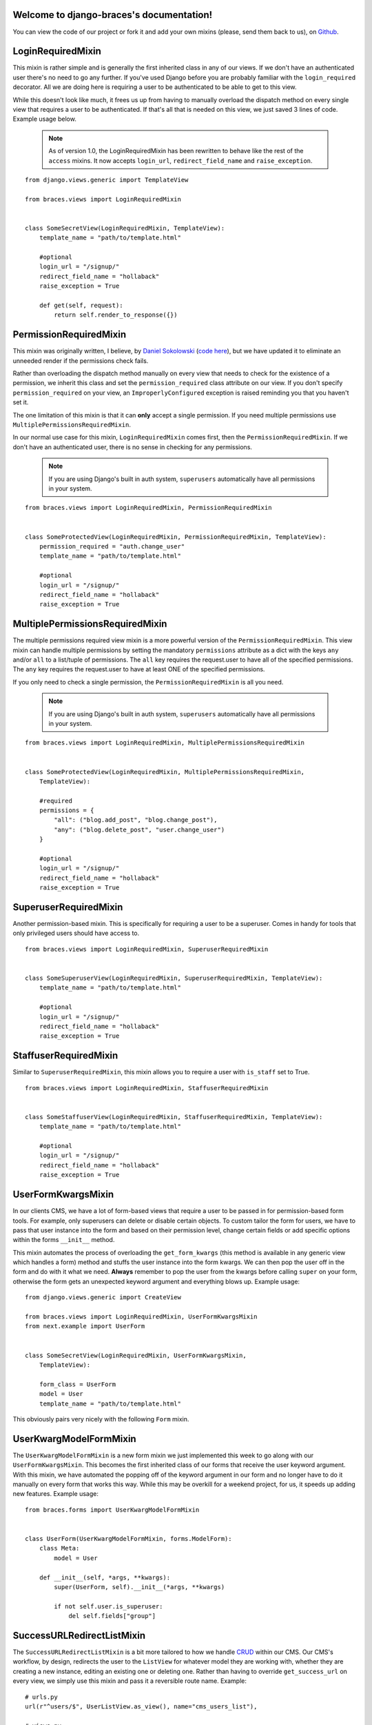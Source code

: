 .. django-braces documentation master file, created by
   sphinx-quickstart on Mon Apr 30 10:31:44 2012.
   You can adapt this file completely to your liking, but it should at least
   contain the root `toctree` directive.

Welcome to django-braces's documentation!
=========================================

You can view the code of our project or fork it and add your own mixins (please, send them back to us), on `Github`_.

LoginRequiredMixin
==================

This mixin is rather simple and is generally the first inherited class in any of our views. If we don't have an authenticated user
there's no need to go any further. If you've used Django before you are probably familiar with the ``login_required`` decorator.
All we are doing here is requiring a user to be authenticated to be able to get to this view.

While this doesn't look like much, it frees us up from having to manually overload the dispatch method on every single view that
requires a user to be authenticated. If that's all that is needed on this view, we just saved 3 lines of code. Example usage below.

    .. note::
        As of version 1.0, the LoginRequiredMixin has been rewritten to behave like the rest of the ``access`` mixins. It now accepts ``login_url``, ``redirect_field_name``
        and ``raise_exception``.

::

    from django.views.generic import TemplateView

    from braces.views import LoginRequiredMixin


    class SomeSecretView(LoginRequiredMixin, TemplateView):
        template_name = "path/to/template.html"

        #optional
        login_url = "/signup/"
        redirect_field_name = "hollaback"
        raise_exception = True

        def get(self, request):
            return self.render_to_response({})


PermissionRequiredMixin
=======================

This mixin was originally written, I believe, by `Daniel Sokolowski`_ (`code here`_), but we have updated it to eliminate an unneeded render if the permissions check fails.

Rather than overloading the dispatch method manually on every view that needs to check for the existence of a permission, we inherit this class
and set the ``permission_required`` class attribute on our view. If you don't specify ``permission_required`` on
your view, an ``ImproperlyConfigured`` exception is raised reminding you that you haven't set it.

The one limitation of this mixin is that it can **only** accept a single permission. If you need multiple permissions use ``MultiplePermissionsRequiredMixin``.

In our normal use case for this mixin, ``LoginRequiredMixin`` comes first, then the ``PermissionRequiredMixin``. If we
don't have an authenticated user, there is no sense in checking for any permissions.

    .. note::
        If you are using Django's built in auth system, ``superusers`` automatically have all permissions in your system.

::

    from braces.views import LoginRequiredMixin, PermissionRequiredMixin


    class SomeProtectedView(LoginRequiredMixin, PermissionRequiredMixin, TemplateView):
        permission_required = "auth.change_user"
        template_name = "path/to/template.html"

        #optional
        login_url = "/signup/"
        redirect_field_name = "hollaback"
        raise_exception = True


MultiplePermissionsRequiredMixin
================================

The multiple permissions required view mixin is a more powerful version of the ``PermissionRequiredMixin``.
This view mixin can handle multiple permissions by setting the mandatory ``permissions`` attribute as a dict
with the keys ``any`` and/or ``all`` to a list/tuple of permissions.
The ``all`` key requires the request.user to have all of the specified permissions.
The ``any`` key requires the request.user to have at least ONE of the specified permissions.

If you only need to check a single permission, the ``PermissionRequiredMixin`` is all you need.

    .. note::
        If you are using Django's built in auth system, ``superusers`` automatically have all permissions in your system.

::

    from braces.views import LoginRequiredMixin, MultiplePermissionsRequiredMixin


    class SomeProtectedView(LoginRequiredMixin, MultiplePermissionsRequiredMixin,
        TemplateView):

        #required
        permissions = {
            "all": ("blog.add_post", "blog.change_post"),
            "any": ("blog.delete_post", "user.change_user")
        }

        #optional
        login_url = "/signup/"
        redirect_field_name = "hollaback"
        raise_exception = True


SuperuserRequiredMixin
======================

Another permission-based mixin. This is specifically for requiring a user to be a superuser. Comes in handy for tools that only privileged
users should have access to.

::

    from braces.views import LoginRequiredMixin, SuperuserRequiredMixin


    class SomeSuperuserView(LoginRequiredMixin, SuperuserRequiredMixin, TemplateView):
        template_name = "path/to/template.html"

        #optional
        login_url = "/signup/"
        redirect_field_name = "hollaback"
        raise_exception = True


StaffuserRequiredMixin
======================

Similar to ``SuperuserRequiredMixin``, this mixin allows you to require a user with ``is_staff`` set to True.

::

    from braces.views import LoginRequiredMixin, StaffuserRequiredMixin


    class SomeStaffuserView(LoginRequiredMixin, StaffuserRequiredMixin, TemplateView):
        template_name = "path/to/template.html"

        #optional
        login_url = "/signup/"
        redirect_field_name = "hollaback"
        raise_exception = True


UserFormKwargsMixin
===================

In our clients CMS, we have a lot of form-based views that require a user to be passed in for permission-based form tools. For example,
only superusers can delete or disable certain objects. To custom tailor the form for users, we have to pass that user instance into the form
and based on their permission level, change certain fields or add specific options within the forms ``__init__`` method.

This mixin automates the process of overloading the ``get_form_kwargs`` (this method is available in any generic view which handles a form) method
and stuffs the user instance into the form kwargs. We can then pop the user off in the form and do with it what we need. **Always** remember
to pop the user from the kwargs before calling ``super`` on your form, otherwise the form gets an unexpected keyword argument and everything
blows up. Example usage:

::

    from django.views.generic import CreateView

    from braces.views import LoginRequiredMixin, UserFormKwargsMixin
    from next.example import UserForm


    class SomeSecretView(LoginRequiredMixin, UserFormKwargsMixin,
        TemplateView):

        form_class = UserForm
        model = User
        template_name = "path/to/template.html"

This obviously pairs very nicely with the following ``Form`` mixin.


UserKwargModelFormMixin
=======================

The ``UserKwargModelFormMixin`` is a new form mixin we just implemented this week to go along with our ``UserFormKwargsMixin``.
This becomes the first inherited class of our forms that receive the user keyword argument. With this mixin, we have automated
the popping off of the keyword argument in our form and no longer have to do it manually on every form that works this way.
While this may be overkill for a weekend project, for us, it speeds up adding new features. Example usage:

::

    from braces.forms import UserKwargModelFormMixin


    class UserForm(UserKwargModelFormMixin, forms.ModelForm):
        class Meta:
            model = User

        def __init__(self, *args, **kwargs):
            super(UserForm, self).__init__(*args, **kwargs)

            if not self.user.is_superuser:
                del self.fields["group"]


SuccessURLRedirectListMixin
===========================

The ``SuccessURLRedirectListMixin`` is a bit more tailored to how we handle CRUD_ within our CMS. Our CMS's workflow, by design,
redirects the user to the ``ListView`` for whatever model they are working with, whether they are creating a new instance, editing
an existing one or deleting one. Rather than having to override ``get_success_url`` on every view, we simply use this mixin and pass it
a reversible route name. Example:

::

    # urls.py
    url(r"^users/$", UserListView.as_view(), name="cms_users_list"),

    # views.py
    from braces.views import (LoginRequiredMixin, PermissionRequiredMixin,
        SuccessURLRedirectListMixin)


    class UserCreateView(LoginRequiredMixin, PermissionRequiredMixin,
        SuccessURLRedirectListMixin, CreateView):

        form_class = UserForm
        model = User
        permission_required = "auth.add_user"
        success_list_url = "cms_users_list"
        ...


SetHeadlineMixin
================

The ``SetHeadlineMixin`` is a newer edition to our client's CMS. It allows us to *statically* or *programmatically* set the headline of any
of our views. We like to write as few templates as possible, so a mixin like this helps us reuse generic templates. Its usage is amazingly
straightforward and works much like Django's built-in ``get_queryset`` method. This mixin has two ways of being used.

Static Example
--------------

::

    from braces.views import SetHeadlineMixin


    class HeadlineView(SetHeadlineMixin, TemplateView):
        headline = "This is our headline"
        template_name = "path/to/template.html"


Dynamic Example
---------------

::

    from datetime import date

    from braces.views import SetHeadlineMixin


    class HeadlineView(SetHeadlineMixin, TemplateView):
        template_name = "path/to/template.html"

        def get_headline(self):
            return u"This is our headline for %s" % date.today().isoformat()

In both usages, in the template, just print out ``{{ headline }}`` to show the generated headline.


CreateAndRedirectToEditView
===========================

Mostly used for CRUD, where you're going to create an object and then move direct to the update view for that object. Your URL for the update view has to accept a PK for the object.
This ``mixin`` extends from `CreateView`.

    .. warning::
        This mixin is pending deprecation and will be removed in a future release.

::

    # urls.py
    ...
    url(r"^users/create/$", UserCreateView.as_view(), name="cms_users_create"),
    url(r"^users/edit/(?P<pk>\d+)/$", UserUpdateView.as_view(), name="cms_users_update"),
    ...

    # views.py
    from braces.views import CreateAndRedirectToEditView


    class UserCreateView(CreateAndRedirectToEditView):
        model = User
        ...


SelectRelatedMixin
==================

A simple mixin which allows you to specify a list or tuple of foreign key fields to perform a `select_related`_ on.
See Django's docs for more information on `select_related`_.

::

    # views.py
    from django.views.generic import DetailView

    from braces.views import SelectRelatedMixin

    from profiles.models import Profile


    class UserProfileView(SelectRelatedMixin, DetailView):
        model = Profile
        select_related = ["user"]
        template_name = "profiles/detail.html"


PrefetchRelatedMixin
==================

A simple mixin which allows you to specify a list or tuple of reverse foreign key or ManyToMany fields to perform a `prefetch_related`_ on.
See Django's docs for more information on `prefetch_related`_.

::

    # views.py
    from django.contrib.auth.models import User
    from django.views.generic import DetailView

    from braces.views import PrefetchRelatedMixin


    class UserView(PrefetchRelatedMixin, DetailView):
        model = User
        prefetch_related = ["post_set"]  # where the Post model has an FK to the User model as an author.
        template_name = "users/detail.html"


StaffuserRequiredMixin
======================

A mixin to support those cases where you want to give staff access to a view.

::

    # views.py
    from django.views.generic import DetailView

    from braces.views import StaffuserRequiredMixin

    class SomeStaffuserView(LoginRequiredMixin, StaffuserRequiredMixin, TemplateView):
        template_name = "path/to/template.html"

JSONResponseMixin
=================

A simple mixin to handle very simple serialization as a response to the browser.

::

    # views.py
    from django.views.generic import DetailView

    from braces.views import JSONResponseMixin

    class UserProfileAJAXView(JSONResponseMixin, DetailView):
        model = Profile

        def get(self, request, *args, **kwargs):
            self.object = self.get_object()

            context_dict = {
                'name': self.object.user.name,
                'location': self.object.location
            }

            return self.render_json_response(context_dict)

You can additionally use the `AjaxResponseMixin`

::

    # views.py
    from braces.views import AjaxResponseMixin

    class UserProfileView(JSONResponseMixin, AjaxResponseMixin, DetailView):
        model = Profile

        def get_ajax(self, request, *args, **kwargs):
            return self.render_json_object_response(self.get_object())

The `JSONResponseMixin` provides a class-level variable to control the response
type as well. By default it is `application/json`, but you can override that by
providing the `content_type` variable a different value or, programmatically, by
overriding the `get_content_type()` method.

::

    from braces.views import JSONResponseMixin

    class UserProfileAJAXView(JSONResponseMixin, DetailView):
        content_type = 'application/javascript'
        model = Profile

        def get(self, request, *args, **kwargs):
            self.object = self.get_object()

            context_dict = {
                'name': self.object.user.name,
                'location': self.object.location
            }

            return self.render_json_response(context_dict)

        def get_content_type(self):
            # Shown just for illustrative purposes
            return 'application/javascript'

AjaxResponseMixin
=================

A mixin to allow you to provide alternative methods for handling AJAX requests.

To control AJAX-specific behavior, override `get_ajax`, `post_ajax`, `put_ajax`,
or `delete_ajax`. All four methods take `request`, `*args`, and `**kwargs` like
the standard view methods.

::

    # views.py
    from django.views.generic import View

    from braces.views import AjaxResponseMixin, JSONResponseMixin

    class SomeView(JSONResponseMixin, AjaxResponseMixin, View):
        def get_ajax(self, request, *args, **kwargs):
            json_dict = {
                'name': "Benny's Burritos",
                'location': "New York, NY"
            }
            return self.render_json_response(json_dict)


Indices and tables
==================

* :ref:`genindex`
* :ref:`modindex`
* :ref:`search`


.. _Github: https://github.com/brack3t/django-braces
.. _Daniel Sokolowski: https://github.com/danols
.. _code here: https://github.com/lukaszb/django-guardian/issues/48
.. _CRUD: http://en.wikipedia.org/wiki/Create,_read,_update_and_delete
.. _select_related: https://docs.djangoproject.com/en/1.5/ref/models/querysets/#select-related
.. _prefetch_related: https://docs.djangoproject.com/en/1.5/ref/models/querysets/#prefetch-related
